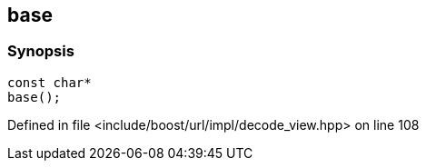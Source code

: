 :relfileprefix: ../../../../
[#445D3856E6B16151022FBBB2B3376F44279101A5]
== base



=== Synopsis

[source,cpp,subs="verbatim,macros,-callouts"]
----
const char*
base();
----

Defined in file <include/boost/url/impl/decode_view.hpp> on line 108

